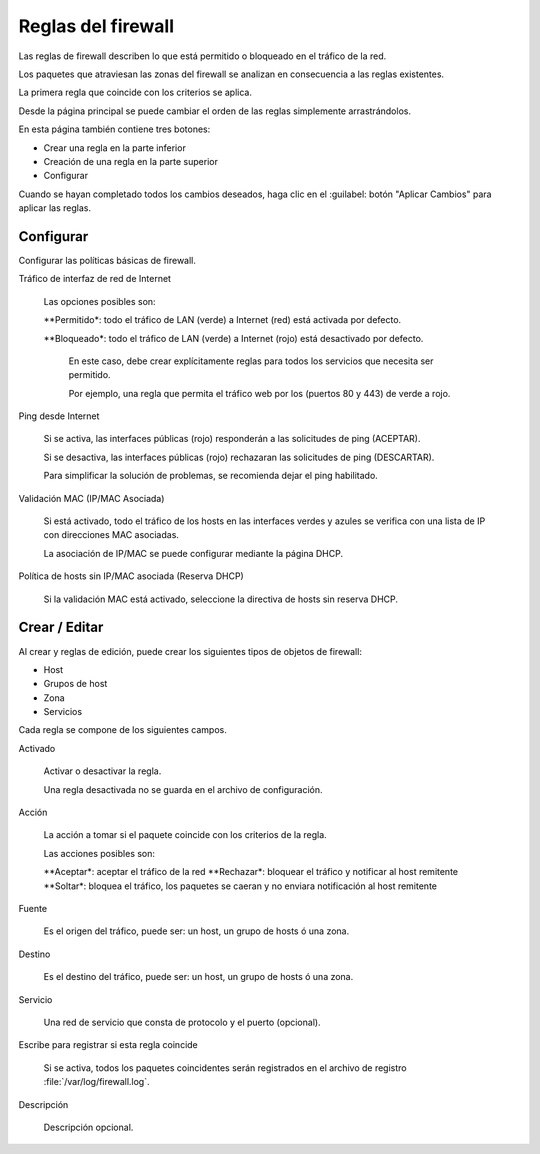 ======================
Reglas del firewall
======================

Las reglas de firewall describen lo que está permitido o bloqueado en el tráfico de la red.

Los paquetes que atraviesan las zonas del firewall se analizan en consecuencia a las reglas existentes.

La primera regla que coincide con los criterios se aplica.

Desde la página principal se puede cambiar el orden de las reglas simplemente arrastrándolos.

En esta página también contiene tres botones:

* Crear una regla en la parte inferior
* Creación de una regla en la parte superior
* Configurar

Cuando se hayan completado todos los cambios deseados, haga clic en el
:guilabel: botón "Aplicar Cambios" para aplicar las reglas.

Configurar
==========

Configurar las políticas básicas de firewall.

Tráfico de interfaz de red de Internet

  Las opciones posibles son:
    
  **Permitido*: todo el tráfico de LAN (verde) a Internet (red) está activada por defecto.
  
  **Bloqueado*: todo el tráfico de LAN (verde) a Internet (rojo) está desactivado por defecto.
    
    En este caso, debe crear explícitamente reglas para todos los servicios que necesita ser permitido. 
    
    Por ejemplo, una regla que permita el tráfico web por los (puertos 80 y 443) de verde a rojo.

Ping desde Internet

  Si se activa, las interfaces públicas (rojo) responderán a las solicitudes de ping (ACEPTAR).
  
  Si se desactiva, las interfaces públicas (rojo) rechazaran las solicitudes de ping (DESCARTAR).
  
  Para simplificar la solución de problemas, se recomienda dejar el ping habilitado.

Validación MAC (IP/MAC Asociada)

  Si está activado, todo el tráfico de los hosts en las interfaces verdes y azules se verifica con una lista de IP con direcciones MAC asociadas.

  La asociación de IP/MAC se puede configurar mediante la página DHCP.

Política de hosts sin IP/MAC asociada (Reserva DHCP)

  Si la validación MAC está activado, seleccione la directiva de hosts sin reserva DHCP.

Crear / Editar
=============

Al crear y reglas de edición, puede crear los siguientes tipos de objetos de firewall:

* Host
* Grupos de host
* Zona
* Servicios

Cada regla se compone de los siguientes campos.

Activado
     
     Activar o desactivar la regla.
     
     Una regla desactivada no se guarda en el archivo de configuración.

Acción

     La acción a tomar si el paquete coincide con los criterios de la regla.

     Las acciones posibles son:

     **Aceptar*: aceptar el tráfico de la red
     **Rechazar*: bloquear el tráfico y notificar al host remitente
     **Soltar*: bloquea el tráfico, los paquetes se caeran y no enviara notificación al host remitente

Fuente

    Es el origen del tráfico, puede ser: un host, un grupo de hosts ó una zona.

Destino

    Es el destino del tráfico, puede ser: un host, un grupo de hosts ó una zona.

Servicio

    Una red de servicio que consta de protocolo y el puerto (opcional).

Escribe para registrar si esta regla coincide

    Si se activa, todos los paquetes coincidentes serán registrados en el archivo de registro
    :file:`/var/log/firewall.log`.

Descripción

    Descripción opcional.
